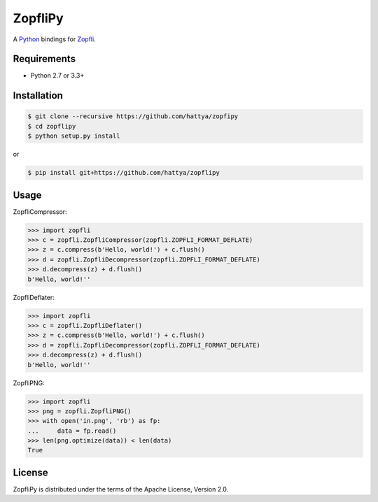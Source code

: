 ZopfliPy
========

A Python_ bindings for Zopfli_.

.. _Python: https://www.python.org/
.. _Zopfli: https://github.com/google/zopfli


Requirements
------------

- Python 2.7 or 3.3+


Installation
------------

.. code:: console

   $ git clone --recursive https://github.com/hattya/zopfipy
   $ cd zopflipy
   $ python setup.py install

or

.. code:: console

   $ pip install git+https://github.com/hattya/zopflipy


Usage
-----

ZopfliCompressor:

.. code:: pycon

   >>> import zopfli
   >>> c = zopfli.ZopfliCompressor(zopfli.ZOPFLI_FORMAT_DEFLATE)
   >>> z = c.compress(b'Hello, world!') + c.flush()
   >>> d = zopfli.ZopfliDecompressor(zopfli.ZOPFLI_FORMAT_DEFLATE)
   >>> d.decompress(z) + d.flush()
   b'Hello, world!''

ZopfliDeflater:

.. code:: pycon

   >>> import zopfli
   >>> c = zopfli.ZopfliDeflater()
   >>> z = c.compress(b'Hello, world!') + c.flush()
   >>> d = zopfli.ZopfliDecompressor(zopfli.ZOPFLI_FORMAT_DEFLATE)
   >>> d.decompress(z) + d.flush()
   b'Hello, world!''

ZopfliPNG:

.. code:: pycon

   >>> import zopfli
   >>> png = zopfli.ZopfliPNG()
   >>> with open('in.png', 'rb') as fp:
   ...     data = fp.read()
   >>> len(png.optimize(data)) < len(data)
   True


License
-------

ZopfliPy is distributed under the terms of the Apache License, Version 2.0.
